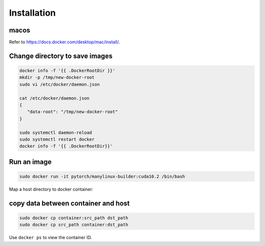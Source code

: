 Installation
============

macos
-----

Refer to `<https://docs.docker.com/desktop/mac/install/>`_.


Change directory to save images
-------------------------------

.. code-block:: bash

   docker info -f '{{ .DockerRootDir }}'
   mkdir -p /tmp/new-docker-root
   sudo vi /etc/docker/daemon.json

   cat /etc/docker/daemon.json
   {
      "data-root": "/tmp/new-docker-root"
   }

   sudo systemctl daemon-reload
   sudo systemctl restart docker
   docker info -f '{{ .DockerRootDir}}'

Run an image
------------

.. code-block:: bash

   sudo docker run -it pytorch/manylinux-builder:cuda10.2 /bin/bash

Map a host directory to docker container:

.. code-block:: bash
   sudo docker run -it -v /host/path:/container/path pytorch/manylinux-builder:cuda10.2 /bin/bash

copy data between container and host
------------------------------------

.. code-block:: bash

   sudo docker cp container:src_path dst_path
   sudo docker cp src_path container:dst_path

Use ``docker ps`` to view the container ID.

